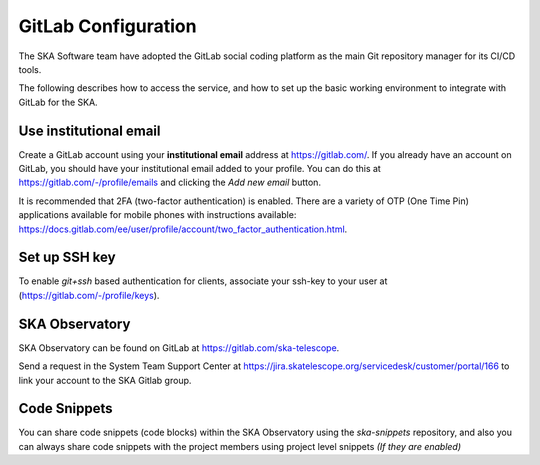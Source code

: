 GitLab Configuration
====================================

The SKA Software team have adopted the GitLab social coding platform as the main Git repository manager for its CI/CD tools.

The following describes how to access the service, and how to set up the basic working environment to integrate with GitLab for the SKA.

.. _git-use-institutional-email:

Use institutional email
+++++++++++++++++++++++

Create a GitLab account using your **institutional email** address at https://gitlab.com/. If you already have an account on
GitLab, you should have your institutional email added to your profile. You can do this at https://gitlab.com/-/profile/emails and clicking the *Add new email* button.

It is recommended that 2FA (two-factor authentication) is enabled. There are a variety of OTP (One Time Pin) applications available for mobile phones with instructions available:
https://docs.gitlab.com/ee/user/profile/account/two_factor_authentication.html.

Set up SSH key
++++++++++++++

To enable `git+ssh` based authentication for clients, associate your ssh-key to your user at (https://gitlab.com/-/profile/keys).

SKA Observatory
++++++++++++++++

SKA Observatory can be found on GitLab at https://gitlab.com/ska-telescope.

Send a request in the System Team Support Center at https://jira.skatelescope.org/servicedesk/customer/portal/166 to link your account to the SKA Gitlab group.

Code Snippets
+++++++++++++

You can share code snippets (code blocks) within the SKA Observatory using the *ska-snippets* repository, and also you can always share code snippets with the project members using project level snippets *(If they are enabled)*
